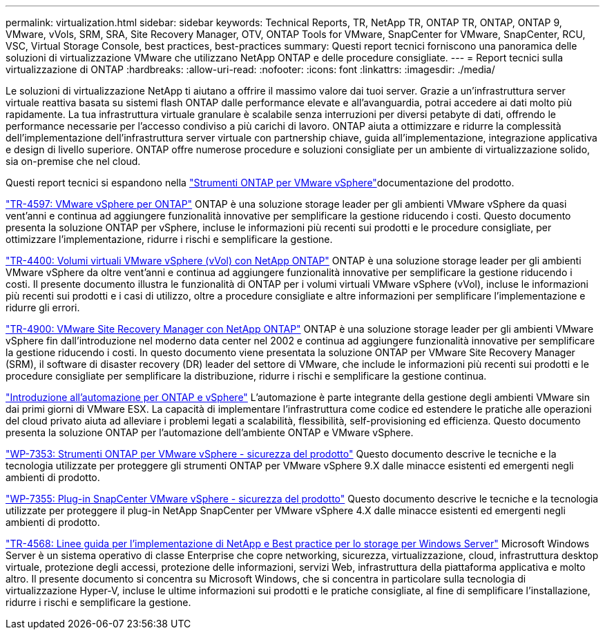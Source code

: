 ---
permalink: virtualization.html 
sidebar: sidebar 
keywords: Technical Reports, TR, NetApp TR, ONTAP TR, ONTAP, ONTAP 9, VMware, vVols, SRM, SRA, Site Recovery Manager, OTV, ONTAP Tools for VMware, SnapCenter for VMware, SnapCenter, RCU, VSC, Virtual Storage Console, best practices, best-practices 
summary: Questi report tecnici forniscono una panoramica delle soluzioni di virtualizzazione VMware che utilizzano NetApp ONTAP e delle procedure consigliate. 
---
= Report tecnici sulla virtualizzazione di ONTAP
:hardbreaks:
:allow-uri-read: 
:nofooter: 
:icons: font
:linkattrs: 
:imagesdir: ./media/


[role="lead"]
Le soluzioni di virtualizzazione NetApp ti aiutano a offrire il massimo valore dai tuoi server. Grazie a un'infrastruttura server virtuale reattiva basata su sistemi flash ONTAP dalle performance elevate e all'avanguardia, potrai accedere ai dati molto più rapidamente. La tua infrastruttura virtuale granulare è scalabile senza interruzioni per diversi petabyte di dati, offrendo le performance necessarie per l'accesso condiviso a più carichi di lavoro. ONTAP aiuta a ottimizzare e ridurre la complessità dell'implementazione dell'infrastruttura server virtuale con partnership chiave, guida all'implementazione, integrazione applicativa e design di livello superiore. ONTAP offre numerose procedure e soluzioni consigliate per un ambiente di virtualizzazione solido, sia on-premise che nel cloud.

Questi report tecnici si espandono nella link:https://docs.netapp.com/us-en/ontap-tools-vmware-vsphere/index.html["Strumenti ONTAP per VMware vSphere"^]documentazione del prodotto.

link:https://docs.netapp.com/us-en/ontap-apps-dbs/vmware/vmware-vsphere-overview.html["TR-4597: VMware vSphere per ONTAP"^] ONTAP è una soluzione storage leader per gli ambienti VMware vSphere da quasi vent'anni e continua ad aggiungere funzionalità innovative per semplificare la gestione riducendo i costi. Questo documento presenta la soluzione ONTAP per vSphere, incluse le informazioni più recenti sui prodotti e le procedure consigliate, per ottimizzare l'implementazione, ridurre i rischi e semplificare la gestione.

link:https://docs.netapp.com/us-en/ontap-apps-dbs/vmware/vmware-vvols-overview.html["TR-4400: Volumi virtuali VMware vSphere (vVol) con NetApp ONTAP"^] ONTAP è una soluzione storage leader per gli ambienti VMware vSphere da oltre vent'anni e continua ad aggiungere funzionalità innovative per semplificare la gestione riducendo i costi. Il presente documento illustra le funzionalità di ONTAP per i volumi virtuali VMware vSphere (vVol), incluse le informazioni più recenti sui prodotti e i casi di utilizzo, oltre a procedure consigliate e altre informazioni per semplificare l'implementazione e ridurre gli errori.

link:https://docs.netapp.com/us-en/ontap-apps-dbs/vmware/vmware-srm-overview.html["TR-4900: VMware Site Recovery Manager con NetApp ONTAP"^] ONTAP è una soluzione storage leader per gli ambienti VMware vSphere fin dall'introduzione nel moderno data center nel 2002 e continua ad aggiungere funzionalità innovative per semplificare la gestione riducendo i costi. In questo documento viene presentata la soluzione ONTAP per VMware Site Recovery Manager (SRM), il software di disaster recovery (DR) leader del settore di VMware, che include le informazioni più recenti sui prodotti e le procedure consigliate per semplificare la distribuzione, ridurre i rischi e semplificare la gestione continua.

link:https://docs.netapp.com/us-en/netapp-solutions/virtualization/vsphere_auto_introduction.html["Introduzione all'automazione per ONTAP e vSphere"^] L'automazione è parte integrante della gestione degli ambienti VMware sin dai primi giorni di VMware ESX. La capacità di implementare l'infrastruttura come codice ed estendere le pratiche alle operazioni del cloud privato aiuta ad alleviare i problemi legati a scalabilità, flessibilità, self-provisioning ed efficienza. Questo documento presenta la soluzione ONTAP per l'automazione dell'ambiente ONTAP e VMware vSphere.

link:https://docs.netapp.com/us-en/ontap-apps-dbs/vmware/vmware-security-tools.html["WP-7353: Strumenti ONTAP per VMware vSphere - sicurezza del prodotto"^] Questo documento descrive le tecniche e la tecnologia utilizzate per proteggere gli strumenti ONTAP per VMware vSphere 9.X dalle minacce esistenti ed emergenti negli ambienti di prodotto.

link:https://docs.netapp.com/us-en/ontap-apps-dbs/vmware/vmware-security-snapcenter.html["WP-7355: Plug-in SnapCenter VMware vSphere - sicurezza del prodotto"^] Questo documento descrive le tecniche e la tecnologia utilizzate per proteggere il plug-in NetApp SnapCenter per VMware vSphere 4.X dalle minacce esistenti ed emergenti negli ambienti di prodotto.

link:https://docs.netapp.com/us-en/ontap-apps-dbs/microsoft/win_overview.html["TR-4568: Linee guida per l'implementazione di NetApp e Best practice per lo storage per Windows Server"^] Microsoft Windows Server è un sistema operativo di classe Enterprise che copre networking, sicurezza, virtualizzazione, cloud, infrastruttura desktop virtuale, protezione degli accessi, protezione delle informazioni, servizi Web, infrastruttura della piattaforma applicativa e molto altro. Il presente documento si concentra su Microsoft Windows, che si concentra in particolare sulla tecnologia di virtualizzazione Hyper-V, incluse le ultime informazioni sui prodotti e le pratiche consigliate, al fine di semplificare l'installazione, ridurre i rischi e semplificare la gestione.
